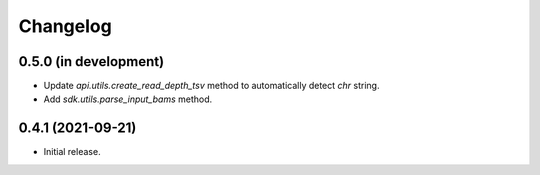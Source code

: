 Changelog
*********

0.5.0 (in development)
----------------------

* Update `api.utils.create_read_depth_tsv` method to automatically detect `chr` string.
* Add `sdk.utils.parse_input_bams` method.


0.4.1 (2021-09-21)
------------------

* Initial release.
